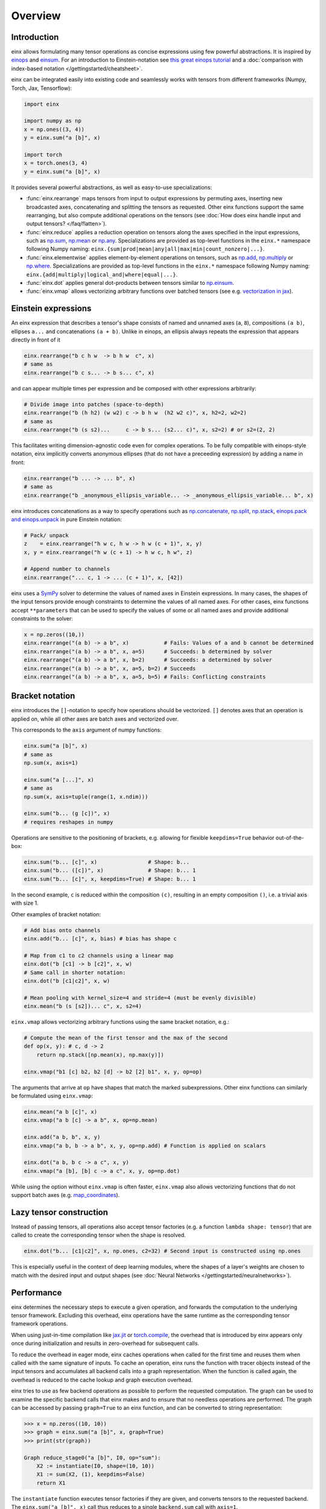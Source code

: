 Overview
########

Introduction
------------

einx allows formulating many tensor operations as concise expressions using few powerful abstractions. It is inspired by
`einops <https://github.com/arogozhnikov/einops>`_ and `einsum <https://numpy.org/doc/stable/reference/generated/numpy.einsum.html>`_.
For an introduction to Einstein-notation see
`this great einops tutorial <https://nbviewer.org/github/arogozhnikov/einops/blob/master/docs/1-einops-basics.ipynb>`_ and a
:doc:`comparison with index-based notation </gettingstarted/cheatsheet>`.

einx can be integrated easily into existing code and seamlessly works with tensors from different frameworks (Numpy, Torch, Jax, Tensorflow):

..  code::

    import einx

    import numpy as np
    x = np.ones((3, 4))
    y = einx.sum("a [b]", x)

    import torch
    x = torch.ones(3, 4)
    y = einx.sum("a [b]", x)

It provides several powerful abstractions, as well as easy-to-use specializations:

* :func:`einx.rearrange` maps tensors from input to output expressions by permuting axes, inserting new
  broadcasted axes, concatenating and splitting the tensors as requested. Other einx functions support the same rearranging, but also
  compute additional operations on the tensors (see :doc:`How does einx handle input and output tensors? </faq/flatten>`).
* :func:`einx.reduce` applies a reduction operation on tensors along the axes specified in the input expressions, such as
  `np.sum <https://numpy.org/doc/stable/reference/generated/numpy.sum.html>`_, `np.mean <https://numpy.org/doc/stable/reference/generated/numpy.mean.html>`_
  or `np.any <https://numpy.org/doc/stable/reference/generated/numpy.any.html>`_. Specializations are provided as top-level functions
  in the ``einx.*`` namespace following Numpy naming: ``einx.{sum|prod|mean|any|all|max|min|count_nonzero|...}``.
* :func:`einx.elementwise` applies element-by-element operations on tensors, such as
  `np.add <https://numpy.org/doc/stable/reference/generated/numpy.add.html>`_, `np.multiply <https://numpy.org/doc/stable/reference/generated/numpy.multiply.html>`_
  or `np.where <https://numpy.org/doc/stable/reference/generated/numpy.where.html>`_. Specializations are provided as top-level functions
  in the ``einx.*`` namespace following Numpy naming: ``einx.{add|multiply|logical_and|where|equal|...}``.
* :func:`einx.dot` applies general dot-products between tensors similar to `np.einsum <https://numpy.org/doc/stable/reference/generated/numpy.einsum.html>`_.
* :func:`einx.vmap` allows vectorizing arbitrary functions over batched tensors (see e.g. `vectorization in jax <https://jax.readthedocs.io/en/latest/jax-101/03-vectorization.html>`_).

Einstein expressions
--------------------

An einx expression that describes a tensor's shape consists of named and unnamed axes (``a``, ``8``), compositions ``(a b)``, ellipses ``a...``
and concatenations ``(a + b)``. Unlike in einops, an ellipsis always repeats the expression that appears directly in front of it

..  code::

    einx.rearrange("b c h w  -> b h w  c", x)
    # same as
    einx.rearrange("b c s... -> b s... c", x)

and can appear multiple times per expression and be composed with other expressions arbitrarily:

..  code::

    # Divide image into patches (space-to-depth)
    einx.rearrange("b (h h2) (w w2) c -> b h w  (h2 w2 c)", x, h2=2, w2=2)
    # same as
    einx.rearrange("b (s s2)...     c -> b s... (s2... c)", x, s2=2) # or s2=(2, 2)

This facilitates writing dimension-agnostic code even for complex operations. To be fully compatible with einops-style notation, einx implicitly
converts anonymous ellipses (that do not have a preceeding expression) by adding a name in front:

..  code::

    einx.rearrange("b ... -> ... b", x)
    # same as
    einx.rearrange("b _anonymous_ellipsis_variable... -> _anonymous_ellipsis_variable... b", x)

einx introduces concatenations as a way to specify operations such as `np.concatenate <https://numpy.org/doc/stable/reference/generated/numpy.concatenate.html>`_,
`np.split <https://numpy.org/doc/stable/reference/generated/numpy.split.html>`_,
`np.stack <https://numpy.org/doc/stable/reference/generated/numpy.stack.html>`_,
`einops.pack and einops.unpack <https://einops.rocks/4-pack-and-unpack/>`_ in pure Einstein notation:

..  code::

    # Pack/ unpack 
    z    = einx.rearrange("h w c, h w -> h w (c + 1)", x, y)
    x, y = einx.rearrange("h w (c + 1) -> h w c, h w", z)

    # Append number to channels
    einx.rearrange("... c, 1 -> ... (c + 1)", x, [42])

einx uses a `SymPy <https://www.sympy.org/en/index.html>`_ solver to determine the values of named axes in Einstein expressions.
In many cases, the shapes of the input tensors provide enough constraints to determine the values of all named axes. For other cases, einx functions accept
``**parameters`` that can be used to specify the values of some or all named axes and provide additional constraints to the solver:

..  code::

    x = np.zeros((10,))
    einx.rearrange("(a b) -> a b", x)           # Fails: Values of a and b cannot be determined
    einx.rearrange("(a b) -> a b", x, a=5)      # Succeeds: b determined by solver
    einx.rearrange("(a b) -> a b", x, b=2)      # Succeeds: a determined by solver
    einx.rearrange("(a b) -> a b", x, a=5, b=2) # Succeeds
    einx.rearrange("(a b) -> a b", x, a=5, b=5) # Fails: Conflicting constraints

Bracket notation
----------------

einx introduces the ``[]``-notation to specify how operations should be vectorized. ``[]`` denotes axes that an operation is applied on, while all other
axes are batch axes and vectorized over.

This corresponds to the ``axis`` argument of numpy functions:

..  code::

    einx.sum("a [b]", x)
    # same as
    np.sum(x, axis=1)

    einx.sum("a [...]", x)
    # same as
    np.sum(x, axis=tuple(range(1, x.ndim)))

    einx.sum("b... (g [c])", x)
    # requires reshapes in numpy

Operations are sensitive to the positioning of brackets, e.g. allowing for flexible ``keepdims=True`` behavior out-of-the-box:

..  code::

    einx.sum("b... [c]", x)                # Shape: b...
    einx.sum("b... ([c])", x)              # Shape: b... 1
    einx.sum("b... [c]", x, keepdims=True) # Shape: b... 1

In the second example, ``c`` is reduced within the composition ``(c)``, resulting in an empty composition ``()``, i.e. a trivial axis with size 1.

Other examples of bracket notation:

..  code::

    # Add bias onto channels
    einx.add("b... [c]", x, bias) # bias has shape c

    # Map from c1 to c2 channels using a linear map
    einx.dot("b [c1] -> b [c2]", x, w)
    # Same call in shorter notation:
    einx.dot("b [c1|c2]", x, w)

    # Mean pooling with kernel_size=4 and stride=4 (must be evenly divisible)
    einx.mean("b (s [s2])... c", x, s2=4)

``einx.vmap`` allows vectorizing arbitrary functions using the same bracket notation, e.g.:

..  code::

    # Compute the mean of the first tensor and the max of the second
    def op(x, y): # c, d -> 2
        return np.stack([np.mean(x), np.max(y)])

    einx.vmap("b1 [c] b2, b2 [d] -> b2 [2] b1", x, y, op=op)

The arguments that arrive at ``op`` have shapes that match the marked subexpressions. Other einx functions can similarly be formulated using ``einx.vmap``:

..  code::

    einx.mean("a b [c]", x)
    einx.vmap("a b [c] -> a b", x, op=np.mean)

    einx.add("a b, b", x, y)
    einx.vmap("a b, b -> a b", x, y, op=np.add) # Function is applied on scalars

    einx.dot("a b, b c -> a c", x, y)
    einx.vmap("a [b], [b] c -> a c", x, y, op=np.dot)

While using the option without ``einx.vmap`` is often faster, ``einx.vmap`` also allows vectorizing functions that do not support
batch axes (e.g. `map_coordinates <https://jax.readthedocs.io/en/latest/_autosummary/jax.scipy.ndimage.map_coordinates.html>`_).

.. _lazytensorconstruction:

Lazy tensor construction
------------------------

Instead of passing tensors, all operations also accept tensor factories (e.g. a function ``lambda shape: tensor``) that are
called to create the corresponding tensor when the shape is resolved.

..  code::

    einx.dot("b... [c1|c2]", x, np.ones, c2=32) # Second input is constructed using np.ones

This is especially useful in the context of deep learning modules, where the shapes of a layer's weights are chosen to match with the desired
input and output shapes (see :doc:`Neural Networks </gettingstarted/neuralnetworks>`).

Performance
-----------

einx determines the necessary steps to execute a given operation, and forwards the computation to the underlying tensor framework. Excluding this overhead,
einx operations have the same runtime as the corresponding tensor framework operations.

When using just-in-time compilation like `jax.jit <https://jax.readthedocs.io/en/latest/jax-101/02-jitting.html>`_ or
`torch.compile <https://pytorch.org/tutorials/intermediate/torch_compile_tutorial.html>`_, the overhead that is introduced by einx appears only once during
initialization and results in zero-overhead for subsequent calls.

To reduce the overhead in eager mode, einx caches operations when called for the first time and reuses them when called with the same signature of inputs.
To cache an operation, einx runs the function with tracer objects instead of the input tensors and accumulates all backend calls into a graph representation. When the function is called again,
the overhead is reduced to the cache lookup and graph execution overhead.

einx tries to use as few backend operations as possible to perform the requested computation. The graph can be used to examine the specific backend calls
that einx makes and to ensure that no needless operations are performed. The graph can be accessed by passing ``graph=True`` to an einx function, and can be
converted to string representation:

..  code:: python

    >>> x = np.zeros((10, 10))
    >>> graph = einx.sum("a [b]", x, graph=True)
    >>> print(str(graph))

    Graph reduce_stage0("a [b]", I0, op="sum"):
        X2 := instantiate(I0, shape=(10, 10))
        X1 := sum(X2, (1), keepdims=False)
        return X1

The ``instantiate`` function executes tensor factories if they are given, and converts tensors to the requested backend. The ``einx.sum("a [b]", x)`` call
thus reduces to a single ``backend.sum`` call with ``axis=1``.



Another example of a sum-reduction that requires a reshape operation:

..  code:: python

    >>> x = np.zeros((10, 10))
    >>> graph = einx.sum("b... (g [c])", x, g=2, graph=True)
    >>> print(str(graph))

    Graph reduce_stage0("b... (g [c])", I0, op="sum", g=2):
        X3 := instantiate(I0, shape=(10, 10))
        X2 := reshape(X3, (10, 2, 5))
        X1 := sum(X2, (2), keepdims=False)
        return X1

An example of a call to ``einx.dot`` that forwards computation to ``backend.einsum``:

..  code:: python

    >>> x = np.zeros((10, 10))
    >>> graph = einx.dot("b... (g [c1|c2])", x, np.ones, g=2, c2=8, graph=True)
    >>> print(str(graph))

    Graph dot_stage0("b... (g [c1|c2])", I0, I1, g=2, c2=8):
        X5 := instantiate(I0, shape=(10, 10), in_axis=(), out_axis=(0), batch_axis=(1))
        X4 := reshape(X5, (10, 2, 5))
        X6 := instantiate(I1, shape=(5, 8), in_axis=(0), out_axis=(1), batch_axis=())
        X3 := einsum("a b c, c d -> a b d", X4, X6)
        X2 := reshape(X3, (10, 16))
        return X2

.. note::

    ``einx.dot`` also passes the ``in_axis``, ``out_axis`` and ``batch_axis`` arguments to tensor factories, e.g. to determine the fan-in and fan-out
    of neural network layers and initialize the weights accordingly (see `Neural Networks </gettingstarted/neuralnetworks>`).

An example of an operation that requires concatenation of tensors:

..  code:: python

    >>> x = np.zeros((10, 10, 3))
    >>> y = np.ones((10, 10))
    >>> graph = einx.rearrange("h w c, h w -> h w (c + 1)", x, y, graph=True)
    >>> print(str(graph))

    Graph rearrange_stage0("h w c, h w -> h w (c + 1)", I0, I1):
        X3 := instantiate(I0, shape=(10, 10, 3))
        X5 := instantiate(I1, shape=(10, 10))
        X4 := reshape(X5, (10, 10, 1))
        X2 := concatenate([X3, X4], 2)
        return X2
